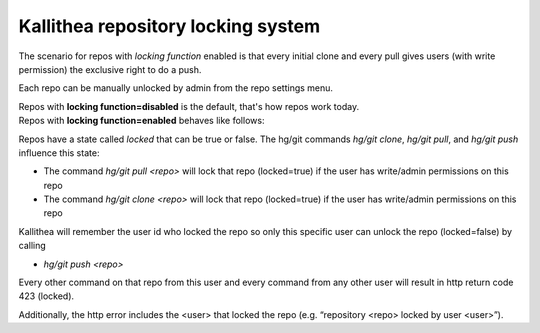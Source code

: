 .. _locking:

===================================
Kallithea repository locking system
===================================


The scenario for repos with `locking function` enabled is that
every initial clone and every pull gives users (with write permission)
the exclusive right to do a push.

Each repo can be manually unlocked by admin from the repo settings menu.

| Repos with **locking function=disabled** is the default, that's how repos work
  today.
| Repos with **locking function=enabled** behaves like follows:

Repos have a state called `locked` that can be true or false.
The hg/git commands `hg/git clone`, `hg/git pull`, and `hg/git push`
influence this state:

- The command `hg/git pull <repo>` will lock that repo (locked=true)
  if the user has write/admin permissions on this repo

- The command `hg/git clone <repo>` will lock that repo (locked=true) if the
  user has write/admin permissions on this repo


Kallithea will remember the user id who locked the repo so
only this specific user can unlock the repo (locked=false) by calling

- `hg/git push <repo>`

Every other command on that repo from this user and
every command from any other user will result in http return code 423 (locked).

Additionally, the http error includes the <user> that locked the repo
(e.g. “repository <repo> locked by user <user>”).

